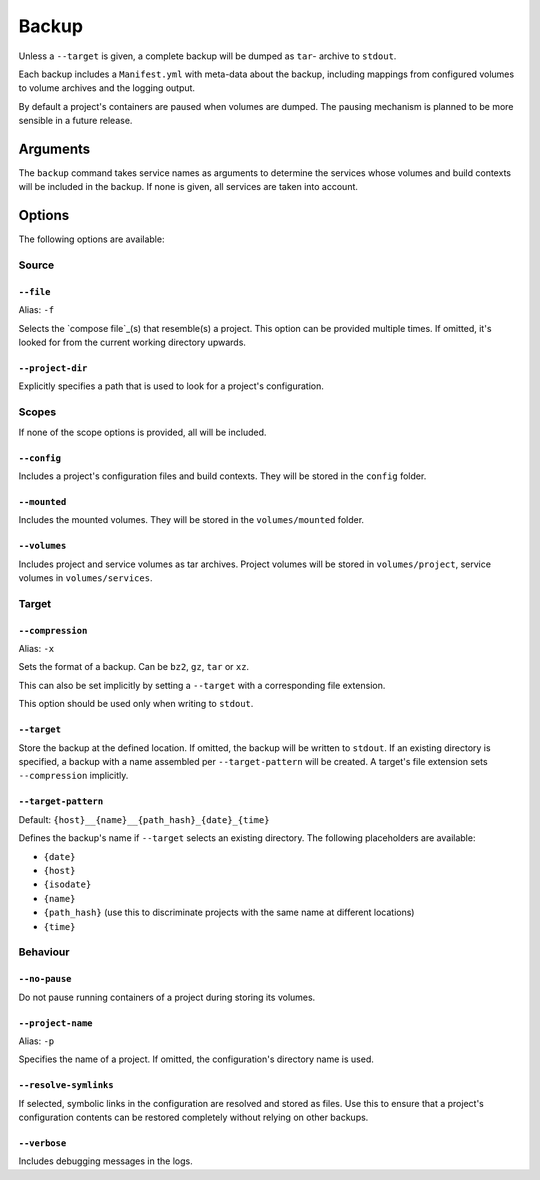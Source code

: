 Backup
======

Unless a ``--target`` is given, a complete backup will be dumped as ``tar``-
archive to ``stdout``.

Each backup includes a ``Manifest.yml`` with meta-data about the backup,
including mappings from configured volumes to volume archives and the logging
output.

By default a project's containers are paused when volumes are dumped.
The pausing mechanism is planned to be more sensible in a future release.

Arguments
---------

The ``backup`` command takes service names as arguments to determine the
services whose volumes and build contexts will be included in the backup.
If none is given, all services are taken into account.


Options
-------

The following options are available:


Source
~~~~~~

``--file``
..........

Alias: ``-f``

Selects the `compose file`_(s) that resemble(s) a project.
This option can be provided multiple times.
If omitted, it's looked for from the current working directory upwards.

``--project-dir``
.................

Explicitly specifies a path that is used to look for a project's configuration.


Scopes
~~~~~~

If none of the scope options is provided, all will be included.

``--config``
............

Includes a project's configuration files and build contexts.
They will be stored in the ``config`` folder.

``--mounted``
.............

Includes the mounted volumes.
They will be stored in the ``volumes/mounted`` folder.

``--volumes``
.............

Includes project and service volumes as tar archives.
Project volumes will be stored in ``volumes/project``, service volumes in
``volumes/services``.


Target
~~~~~~

``--compression``
.................

Alias: ``-x``

Sets the format of a backup. Can be ``bz2``, ``gz``, ``tar`` or ``xz``.

This can also be set implicitly by setting a ``--target`` with a corresponding
file extension.

This option should be used only when writing to ``stdout``.

``--target``
............

Store the backup at the defined location. If omitted, the backup will be
written to ``stdout``.
If an existing directory is specified, a backup with a name assembled per
``--target-pattern`` will be created.
A target's file extension sets ``--compression`` implicitly.

``--target-pattern``
....................

Default: ``{host}__{name}__{path_hash}_{date}_{time}``

Defines the backup's name if ``--target`` selects an existing directory. The
following placeholders are available:

- ``{date}``
- ``{host}``
- ``{isodate}``
- ``{name}``
- ``{path_hash}`` (use this to discriminate projects with the same name at different locations)
- ``{time}``

Behaviour
~~~~~~~~~

``--no-pause``
..............

Do not pause running containers of a project during storing its volumes.

``--project-name``
..................

Alias: ``-p``

Specifies the name of a project. If omitted, the configuration's directory name
is used.

``--resolve-symlinks``
......................

If selected, symbolic links in the configuration are resolved and stored as
files. Use this to ensure that a project's configuration contents can be
restored completely without relying on other backups.

``--verbose``
.............

Includes debugging messages in the logs.



.. _`compose file`: https://docs.docker.com/compose/compose-file/
